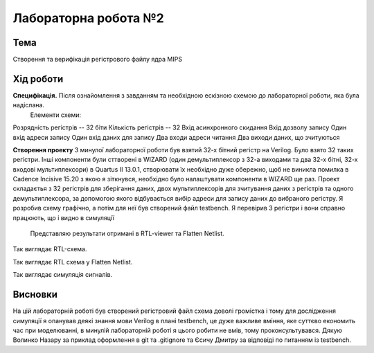 =============================================
Лабораторна робота №2
=============================================

Тема
------

Створення та верифікація регістрового файлу ядра MIPS


Хід роботи
-------

**Специфікація.** Після ознайомлення з завданням та необхідною ескізною схемою до лабораторної роботи, яка була надіслана.
 Елементи схеми: 

Розрядність регістрів -- 32 біти
Кількість регістрів -- 32 
Вхід асинхронного скидання
Вхід дозволу запису
Один вхід адреси запису
Один вхід даних для запису
Два входи адреси читання 
Два виходи даних, що зчитуються

**Створення проекту** З минулої лабораторної роботи був взятий 32-х бітний регістр на Verilog. 
Було взято 32 таких регістри. Інші компоненти були сттворені в WIZARD (один демультиплексор з 32-а виходами та два 32-х бітні, 32-х входові мультиплексори) 
в Quartus II 13.0.1, створювати їх необхідно дуже обережно, щоб не виникла помилка в Cadence Incisive 15.20 з якою я зіткнувся, необхідно було налаштувати компоненти в WIZARD ще раз.
Проект складаєтья з 32 регістрів для зберігання даних, двох мультиплексорів для зчитування даних з регістрів та 
одного демультиплексора, за допомогою якого відбувається вибір адреси для запису даних до вибраного регістру.
Я розробив схему графічно, а потім для неї був створений файл testbench. Я перевірив 3 регістри і вони справно працюють, що і видно в симуляції  
 Представляю результати отримані в RTL-viewer та Flatten Netlist. 

.. image:: media/laba2.png
Так виглядає RTL-схема.

.. image:: media/Filter1.png
Так виглядає RTL схема у Flatten Netlist.

.. image:: media/signals2lab.png
Так виглядає симуляція сигналів.



Висновки
-------

На цій лабораторній роботі був створений регістровий файл схема доволі громістка і тому для дослідження симуляції я опанував деякі знання мови Verilog в плані testbench, це дуже важливе вміння, яке суттєво економить 
час при моделюванні, в минулій лабораторній роботі я цього робити не вмів, тому проконсультувався. Дякую Волинко Назару за приклад оформлення в git та .gitignore та Єсичу Дмитру за відповіді по питанням із testbench.









